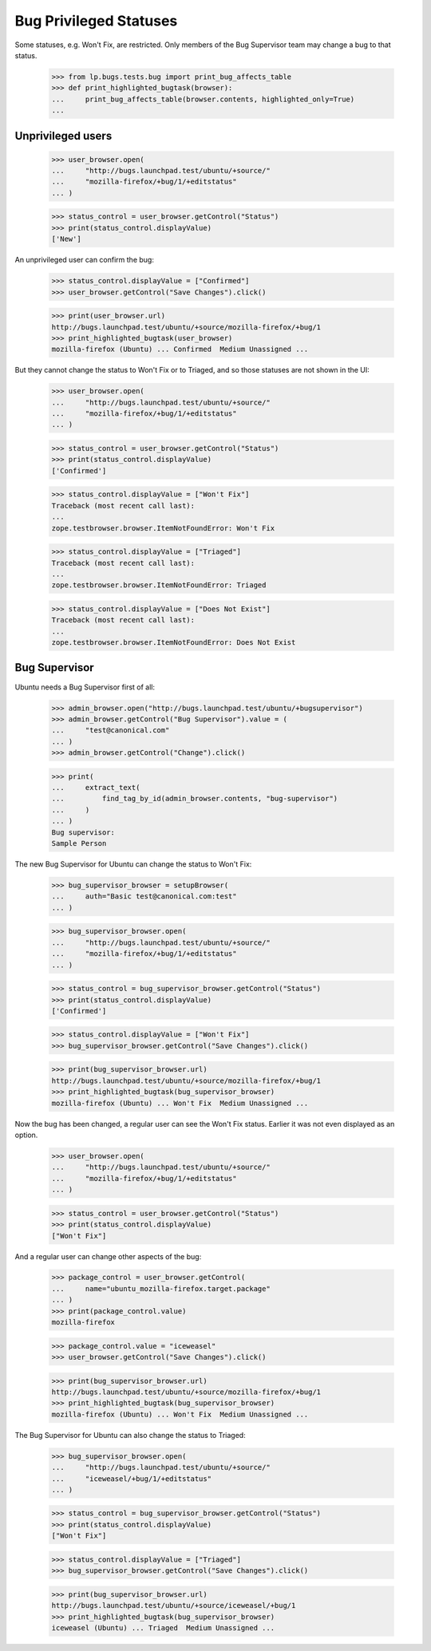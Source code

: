 Bug Privileged Statuses
=======================

Some statuses, e.g. Won't Fix, are restricted. Only members of the Bug
Supervisor team may change a bug to that status.

    >>> from lp.bugs.tests.bug import print_bug_affects_table
    >>> def print_highlighted_bugtask(browser):
    ...     print_bug_affects_table(browser.contents, highlighted_only=True)
    ...

Unprivileged users
------------------

    >>> user_browser.open(
    ...     "http://bugs.launchpad.test/ubuntu/+source/"
    ...     "mozilla-firefox/+bug/1/+editstatus"
    ... )

    >>> status_control = user_browser.getControl("Status")
    >>> print(status_control.displayValue)
    ['New']

An unprivileged user can confirm the bug:

    >>> status_control.displayValue = ["Confirmed"]
    >>> user_browser.getControl("Save Changes").click()

    >>> print(user_browser.url)
    http://bugs.launchpad.test/ubuntu/+source/mozilla-firefox/+bug/1
    >>> print_highlighted_bugtask(user_browser)
    mozilla-firefox (Ubuntu) ... Confirmed  Medium Unassigned ...

But they cannot change the status to Won't Fix or to Triaged, and so
those statuses are not shown in the UI:

    >>> user_browser.open(
    ...     "http://bugs.launchpad.test/ubuntu/+source/"
    ...     "mozilla-firefox/+bug/1/+editstatus"
    ... )

    >>> status_control = user_browser.getControl("Status")
    >>> print(status_control.displayValue)
    ['Confirmed']

    >>> status_control.displayValue = ["Won't Fix"]
    Traceback (most recent call last):
    ...
    zope.testbrowser.browser.ItemNotFoundError: Won't Fix

    >>> status_control.displayValue = ["Triaged"]
    Traceback (most recent call last):
    ...
    zope.testbrowser.browser.ItemNotFoundError: Triaged

    >>> status_control.displayValue = ["Does Not Exist"]
    Traceback (most recent call last):
    ...
    zope.testbrowser.browser.ItemNotFoundError: Does Not Exist

Bug Supervisor
--------------

Ubuntu needs a Bug Supervisor first of all:

    >>> admin_browser.open("http://bugs.launchpad.test/ubuntu/+bugsupervisor")
    >>> admin_browser.getControl("Bug Supervisor").value = (
    ...     "test@canonical.com"
    ... )
    >>> admin_browser.getControl("Change").click()

    >>> print(
    ...     extract_text(
    ...         find_tag_by_id(admin_browser.contents, "bug-supervisor")
    ...     )
    ... )
    Bug supervisor:
    Sample Person

The new Bug Supervisor for Ubuntu can change the status to Won't Fix:

    >>> bug_supervisor_browser = setupBrowser(
    ...     auth="Basic test@canonical.com:test"
    ... )

    >>> bug_supervisor_browser.open(
    ...     "http://bugs.launchpad.test/ubuntu/+source/"
    ...     "mozilla-firefox/+bug/1/+editstatus"
    ... )

    >>> status_control = bug_supervisor_browser.getControl("Status")
    >>> print(status_control.displayValue)
    ['Confirmed']

    >>> status_control.displayValue = ["Won't Fix"]
    >>> bug_supervisor_browser.getControl("Save Changes").click()

    >>> print(bug_supervisor_browser.url)
    http://bugs.launchpad.test/ubuntu/+source/mozilla-firefox/+bug/1
    >>> print_highlighted_bugtask(bug_supervisor_browser)
    mozilla-firefox (Ubuntu) ... Won't Fix  Medium Unassigned ...

Now the bug has been changed, a regular user can see the Won't Fix
status. Earlier it was not even displayed as an option.

    >>> user_browser.open(
    ...     "http://bugs.launchpad.test/ubuntu/+source/"
    ...     "mozilla-firefox/+bug/1/+editstatus"
    ... )

    >>> status_control = user_browser.getControl("Status")
    >>> print(status_control.displayValue)
    ["Won't Fix"]

And a regular user can change other aspects of the bug:

    >>> package_control = user_browser.getControl(
    ...     name="ubuntu_mozilla-firefox.target.package"
    ... )
    >>> print(package_control.value)
    mozilla-firefox

    >>> package_control.value = "iceweasel"
    >>> user_browser.getControl("Save Changes").click()

    >>> print(bug_supervisor_browser.url)
    http://bugs.launchpad.test/ubuntu/+source/mozilla-firefox/+bug/1
    >>> print_highlighted_bugtask(bug_supervisor_browser)
    mozilla-firefox (Ubuntu) ... Won't Fix  Medium Unassigned ...

The Bug Supervisor for Ubuntu can also change the status to Triaged:

    >>> bug_supervisor_browser.open(
    ...     "http://bugs.launchpad.test/ubuntu/+source/"
    ...     "iceweasel/+bug/1/+editstatus"
    ... )

    >>> status_control = bug_supervisor_browser.getControl("Status")
    >>> print(status_control.displayValue)
    ["Won't Fix"]

    >>> status_control.displayValue = ["Triaged"]
    >>> bug_supervisor_browser.getControl("Save Changes").click()

    >>> print(bug_supervisor_browser.url)
    http://bugs.launchpad.test/ubuntu/+source/iceweasel/+bug/1
    >>> print_highlighted_bugtask(bug_supervisor_browser)
    iceweasel (Ubuntu) ... Triaged  Medium Unassigned ...
